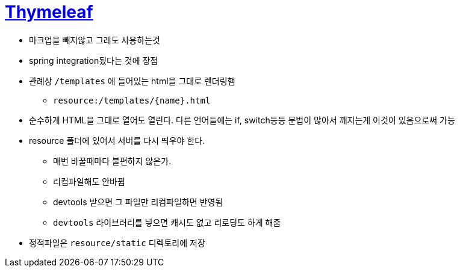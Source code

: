 = https://www.thymeleaf.org/index.html[Thymeleaf]

* 마크업을 빼지않고 그래도 사용하는것
* spring integration됬다는 것에 장점
* 관례상 `/templates` 에 들어있는 html을 그대로 렌더링햄
** `resource:/templates/{name}.html`
* 순수하게 HTML을 그대로 열어도 열린다. 다른 언어들에는 if, switch등등 문법이 많아서 깨지는게 이것이 있음으로써 가능
* resource 폴더에 있어서 서버를 다시 띄우야 한다.
** 매번 바꿀때마다 불편하지 않은가.
** 리컴파일해도 안바뀜
** devtools 받으면 그 파일만 리컴파일하면 반영됨
** `devtools` 라이브러리를 넣으면 캐시도 없고 리로딩도 하게 해줌
* 정적파일은 `resource/static` 디렉토리에 저장
